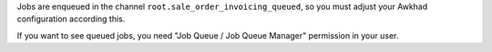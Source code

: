 Jobs are enqueued in the channel ``root.sale_order_invoicing_queued``,
so you must adjust your Awkhad configuration according this.

If you want to see queued jobs, you need "Job Queue / Job Queue Manager"
permission in your user.
